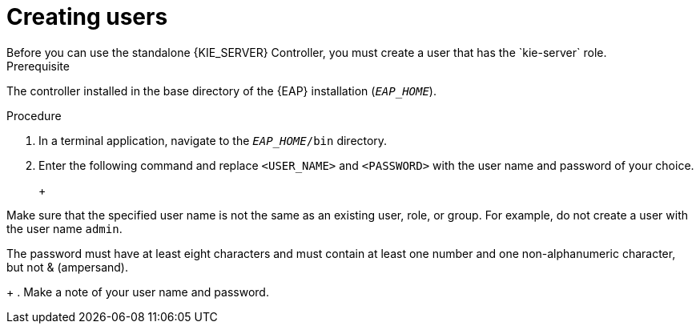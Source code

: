 [id='controlloer-eap-users-create-proc']

= Creating users
Before you can use the standalone {KIE_SERVER} Controller, you must create a user that has the `kie-server` role. 

.Prerequisite
The controller installed in the base directory of the {EAP} installation (`__EAP_HOME__`).

.Procedure
. In a terminal application, navigate to the `__EAP_HOME__/bin` directory.
. Enter the following command and replace `<USER_NAME>` and `<PASSWORD>` with the user name and password of your choice.
+
ifdef::PAM[]
[source,bash]
----
$ ./add-user.sh -a --user <USER_NAME> --password <PASSWORD> --role kie-server
----
endif::[]
ifdef::DM[]
[source,bash]
----
$ ./add-user.sh -a --user <username> --password <password> --role kie-server
----
endif::[]
+
[NOTE]
====
Make sure that the specified user name is not the same as an existing user, role, or group. For example, do not create a user with the user name `admin`.

The password must have at least eight characters and must contain at least one number and one non-alphanumeric character, but not & (ampersand).
====
+
. Make a note of your user name and password. 

